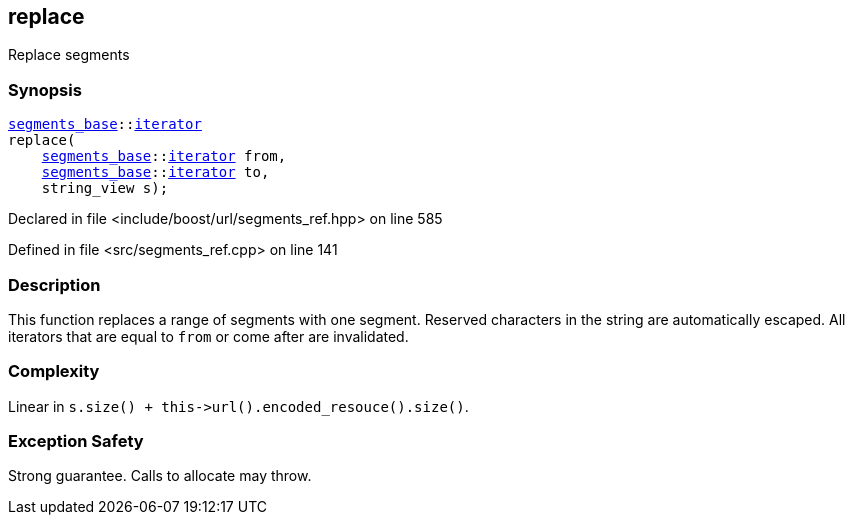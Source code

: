 :relfileprefix: ../../../
[#4B614AD779165837DC3F13A08F16E2DE1D9296DC]
== replace

pass:v,q[Replace segments]


=== Synopsis

[source,cpp,subs="verbatim,macros,-callouts"]
----
xref:reference/boost/urls/segments_base.adoc[segments_base]::xref:reference/boost/urls/segments_base/iterator.adoc[iterator]
replace(
    xref:reference/boost/urls/segments_base.adoc[segments_base]::xref:reference/boost/urls/segments_base/iterator.adoc[iterator] from,
    xref:reference/boost/urls/segments_base.adoc[segments_base]::xref:reference/boost/urls/segments_base/iterator.adoc[iterator] to,
    string_view s);
----

Declared in file <include/boost/url/segments_ref.hpp> on line 585

Defined in file <src/segments_ref.cpp> on line 141

=== Description

pass:v,q[This function replaces a range of] pass:v,q[segments with one segment.]
pass:v,q[Reserved characters in the string are]
pass:v,q[automatically escaped.]
pass:v,q[All iterators that are equal to]
pass:v,q[`from` or come after are invalidated.]

=== Complexity
pass:v,q[Linear in `s.size() + this->url().encoded_resouce().size()`.]

=== Exception Safety
pass:v,q[Strong guarantee.]
pass:v,q[Calls to allocate may throw.]


